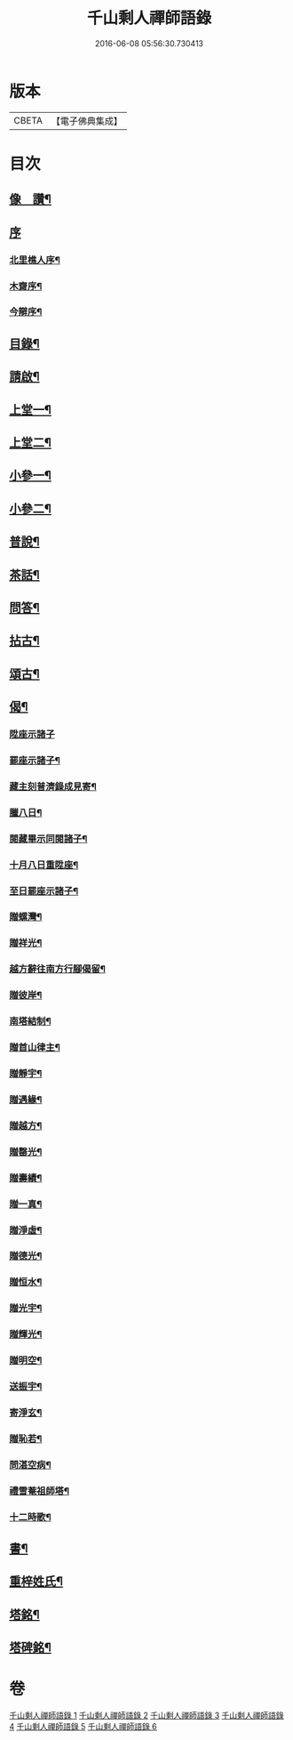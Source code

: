 #+TITLE: 千山剩人禪師語錄 
#+DATE: 2016-06-08 05:56:30.730413

* 版本
 |     CBETA|【電子佛典集成】|

* 目次
** [[file:KR6q0527_001.txt::001-0211a1][像　讚¶]]
** [[file:KR6q0527_001.txt::001-0211a12][序]]
*** [[file:KR6q0527_001.txt::001-0211a13][北里樵人序¶]]
*** [[file:KR6q0527_001.txt::001-0211b12][木齋序¶]]
*** [[file:KR6q0527_001.txt::001-0211c2][今辯序¶]]
** [[file:KR6q0527_001.txt::001-0212a12][目錄¶]]
** [[file:KR6q0527_001.txt::001-0212b2][請啟¶]]
** [[file:KR6q0527_001.txt::001-0212c5][上堂一¶]]
** [[file:KR6q0527_002.txt::002-0220a4][上堂二¶]]
** [[file:KR6q0527_003.txt::003-0228b4][小參一¶]]
** [[file:KR6q0527_004.txt::004-0233b4][小參二¶]]
** [[file:KR6q0527_005.txt::005-0238c4][普說¶]]
** [[file:KR6q0527_005.txt::005-0242a13][茶話¶]]
** [[file:KR6q0527_005.txt::005-0242c9][問答¶]]
** [[file:KR6q0527_006.txt::006-0244a4][拈古¶]]
** [[file:KR6q0527_006.txt::006-0245c11][頌古¶]]
** [[file:KR6q0527_006.txt::006-0246c30][偈¶]]
*** [[file:KR6q0527_006.txt::006-0246c30][陞座示諸子]]
*** [[file:KR6q0527_006.txt::006-0247a5][罷座示諸子¶]]
*** [[file:KR6q0527_006.txt::006-0247a9][藏主刻普濟錄成見寄¶]]
*** [[file:KR6q0527_006.txt::006-0247a13][臘八日¶]]
*** [[file:KR6q0527_006.txt::006-0247a17][閱藏畢示同閱諸子¶]]
*** [[file:KR6q0527_006.txt::006-0247a21][十月八日重陞座¶]]
*** [[file:KR6q0527_006.txt::006-0247a25][至日罷座示諸子¶]]
*** [[file:KR6q0527_006.txt::006-0247a29][贈螺灣¶]]
*** [[file:KR6q0527_006.txt::006-0247b3][贈祥光¶]]
*** [[file:KR6q0527_006.txt::006-0247b7][越方辭往南方行腳偈留¶]]
*** [[file:KR6q0527_006.txt::006-0247b10][贈彼岸¶]]
*** [[file:KR6q0527_006.txt::006-0247b13][南塔結制¶]]
*** [[file:KR6q0527_006.txt::006-0247b17][贈首山律主¶]]
*** [[file:KR6q0527_006.txt::006-0247b21][贈靜宇¶]]
*** [[file:KR6q0527_006.txt::006-0247b24][贈遇緣¶]]
*** [[file:KR6q0527_006.txt::006-0247b27][贈越方¶]]
*** [[file:KR6q0527_006.txt::006-0247b30][贈罄光¶]]
*** [[file:KR6q0527_006.txt::006-0247c3][贈壽績¶]]
*** [[file:KR6q0527_006.txt::006-0247c6][贈一真¶]]
*** [[file:KR6q0527_006.txt::006-0247c9][贈淨虛¶]]
*** [[file:KR6q0527_006.txt::006-0247c12][贈德光¶]]
*** [[file:KR6q0527_006.txt::006-0247c15][贈恒水¶]]
*** [[file:KR6q0527_006.txt::006-0247c18][贈光宇¶]]
*** [[file:KR6q0527_006.txt::006-0247c21][贈輝光¶]]
*** [[file:KR6q0527_006.txt::006-0247c24][贈明空¶]]
*** [[file:KR6q0527_006.txt::006-0247c27][送振宇¶]]
*** [[file:KR6q0527_006.txt::006-0247c30][寄淨玄¶]]
*** [[file:KR6q0527_006.txt::006-0248a3][贈恥若¶]]
*** [[file:KR6q0527_006.txt::006-0248a6][問湛空病¶]]
*** [[file:KR6q0527_006.txt::006-0248a9][禮雪菴祖師塔¶]]
*** [[file:KR6q0527_006.txt::006-0248a12][十二時歌¶]]
** [[file:KR6q0527_006.txt::006-0248c2][書¶]]
** [[file:KR6q0527_006.txt::006-0250a22][重梓姓氏¶]]
** [[file:KR6q0527_006.txt::006-0250c2][塔銘¶]]
** [[file:KR6q0527_006.txt::006-0251c12][塔碑銘¶]]

* 卷
[[file:KR6q0527_001.txt][千山剩人禪師語錄 1]]
[[file:KR6q0527_002.txt][千山剩人禪師語錄 2]]
[[file:KR6q0527_003.txt][千山剩人禪師語錄 3]]
[[file:KR6q0527_004.txt][千山剩人禪師語錄 4]]
[[file:KR6q0527_005.txt][千山剩人禪師語錄 5]]
[[file:KR6q0527_006.txt][千山剩人禪師語錄 6]]


